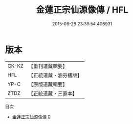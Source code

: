 #+TITLE: 金蓮正宗仙源像傳 / HFL

#+DATE: 2015-08-28 23:39:54.406931
* 版本
 |     CK-KZ|【重刊道藏輯要】|
 |       HFL|【正統道藏・涵芬樓版】|
 |      YP-C|【原版道藏輯要】|
 |      ZTDZ|【正統道藏・三家本】|
目次
 - [[file:KR5a0175_000.txt][金蓮正宗仙源像傳 0]]

